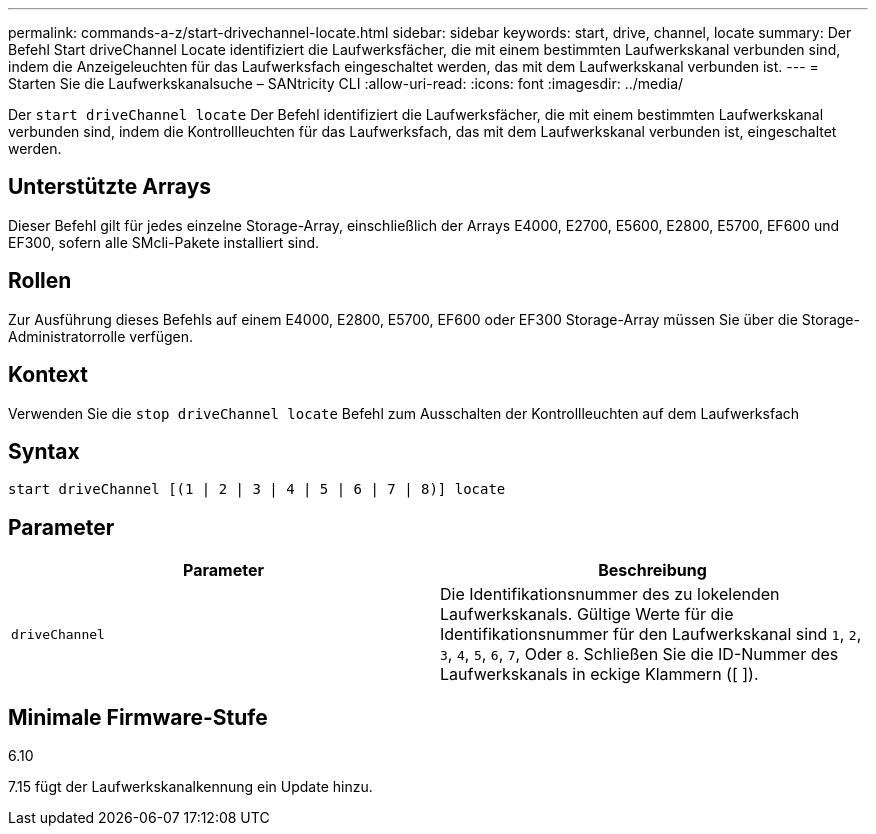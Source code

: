 ---
permalink: commands-a-z/start-drivechannel-locate.html 
sidebar: sidebar 
keywords: start, drive, channel, locate 
summary: Der Befehl Start driveChannel Locate identifiziert die Laufwerksfächer, die mit einem bestimmten Laufwerkskanal verbunden sind, indem die Anzeigeleuchten für das Laufwerksfach eingeschaltet werden, das mit dem Laufwerkskanal verbunden ist. 
---
= Starten Sie die Laufwerkskanalsuche – SANtricity CLI
:allow-uri-read: 
:icons: font
:imagesdir: ../media/


[role="lead"]
Der `start driveChannel locate` Der Befehl identifiziert die Laufwerksfächer, die mit einem bestimmten Laufwerkskanal verbunden sind, indem die Kontrollleuchten für das Laufwerksfach, das mit dem Laufwerkskanal verbunden ist, eingeschaltet werden.



== Unterstützte Arrays

Dieser Befehl gilt für jedes einzelne Storage-Array, einschließlich der Arrays E4000, E2700, E5600, E2800, E5700, EF600 und EF300, sofern alle SMcli-Pakete installiert sind.



== Rollen

Zur Ausführung dieses Befehls auf einem E4000, E2800, E5700, EF600 oder EF300 Storage-Array müssen Sie über die Storage-Administratorrolle verfügen.



== Kontext

Verwenden Sie die `stop driveChannel locate` Befehl zum Ausschalten der Kontrollleuchten auf dem Laufwerksfach



== Syntax

[source, cli]
----
start driveChannel [(1 | 2 | 3 | 4 | 5 | 6 | 7 | 8)] locate
----


== Parameter

[cols="2*"]
|===
| Parameter | Beschreibung 


 a| 
`driveChannel`
 a| 
Die Identifikationsnummer des zu lokelenden Laufwerkskanals. Gültige Werte für die Identifikationsnummer für den Laufwerkskanal sind `1`, `2`, `3`, `4`, `5`, `6`, `7`, Oder `8`. Schließen Sie die ID-Nummer des Laufwerkskanals in eckige Klammern ([ ]).

|===


== Minimale Firmware-Stufe

6.10

7.15 fügt der Laufwerkskanalkennung ein Update hinzu.
